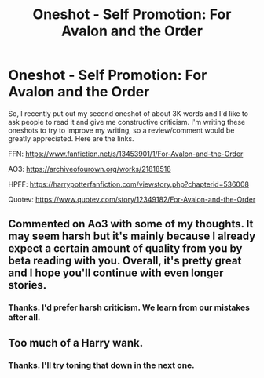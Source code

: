 #+TITLE: Oneshot - Self Promotion: For Avalon and the Order

* Oneshot - Self Promotion: For Avalon and the Order
:PROPERTIES:
:Author: Miqdad_Suleman
:Score: 1
:DateUnix: 1576491969.0
:DateShort: 2019-Dec-16
:FlairText: Self-Promotion
:END:
So, I recently put out my second oneshot of about 3K words and I'd like to ask people to read it and give me constructive criticism. I'm writing these oneshots to try to improve my writing, so a review/comment would be greatly appreciated. Here are the links.

FFN: [[https://www.fanfiction.net/s/13453901/1/For-Avalon-and-the-Order]]

AO3: [[https://archiveofourown.org/works/21818518]]

HPFF: [[https://harrypotterfanfiction.com/viewstory.php?chapterid=536008]]

Quotev: [[https://www.quotev.com/story/12349182/For-Avalon-and-the-Order]]


** Commented on Ao3 with some of my thoughts. It may seem harsh but it's mainly because I already expect a certain amount of quality from you by beta reading with you. Overall, it's pretty great and I hope you'll continue with even longer stories.
:PROPERTIES:
:Author: SurbhitSrivastava
:Score: 1
:DateUnix: 1576501054.0
:DateShort: 2019-Dec-16
:END:

*** Thanks. I'd prefer harsh criticism. We learn from our mistakes after all.
:PROPERTIES:
:Author: Miqdad_Suleman
:Score: 1
:DateUnix: 1576504928.0
:DateShort: 2019-Dec-16
:END:


** Too much of a Harry wank.
:PROPERTIES:
:Author: NakedFury
:Score: 1
:DateUnix: 1576503657.0
:DateShort: 2019-Dec-16
:END:

*** Thanks. I'll try toning that down in the next one.
:PROPERTIES:
:Author: Miqdad_Suleman
:Score: 1
:DateUnix: 1576504872.0
:DateShort: 2019-Dec-16
:END:
